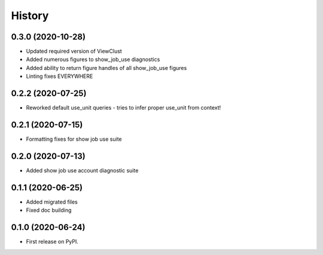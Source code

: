 =======
History
=======

0.3.0 (2020-10-28)
------------------

* Updated required version of ViewClust
* Added numerous figures to show_job_use diagnostics
* Added ability to return figure handles of all show_job_use figures
* Linting fixes EVERYWHERE


0.2.2 (2020-07-25)
------------------

* Reworked default use_unit queries - tries to infer proper use_unit from context!


0.2.1 (2020-07-15)
------------------

* Formatting fixes for show job use suite


0.2.0 (2020-07-13)
------------------

* Added show job use account diagnostic suite


0.1.1 (2020-06-25)
------------------

* Added migrated files
* Fixed doc building


0.1.0 (2020-06-24)
------------------

* First release on PyPI.

